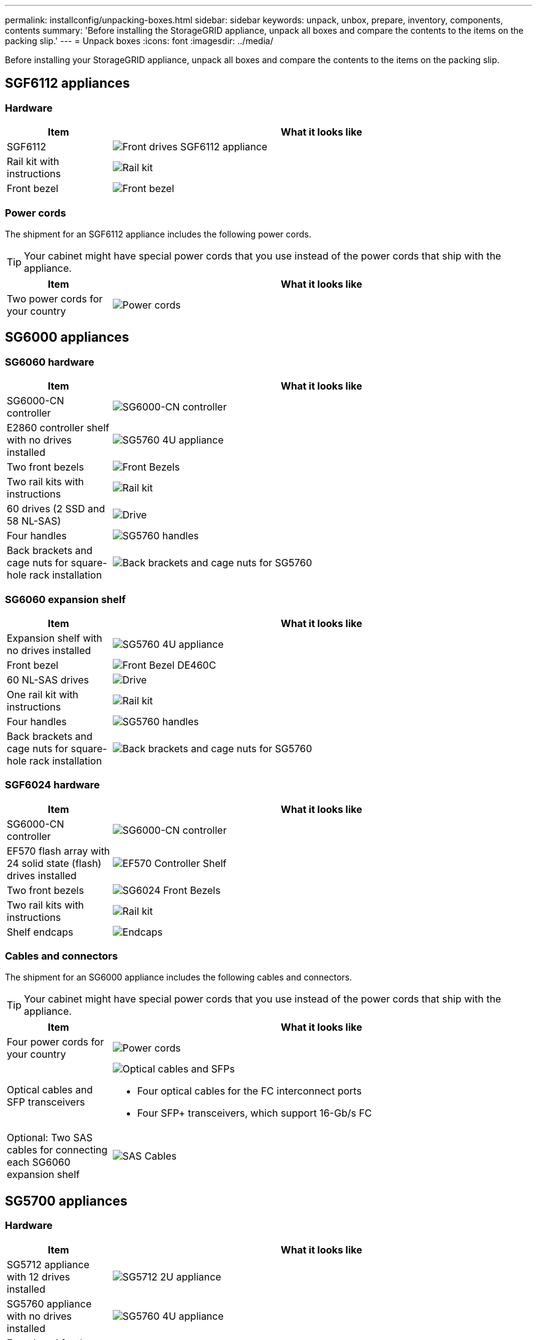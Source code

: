 ---
permalink: installconfig/unpacking-boxes.html
sidebar: sidebar
keywords: unpack, unbox, prepare, inventory, components, contents 
summary: 'Before installing the StorageGRID appliance, unpack all boxes and compare the contents to the items on the packing slip.'
---
= Unpack boxes
:icons: font
:imagesdir: ../media/

[.lead]
Before installing your StorageGRID appliance, unpack all boxes and compare the contents to the items on the packing slip.

== SGF6112 appliances

=== Hardware

[cols="1a,4a" options="header"]
|===
| Item| What it looks like

| SGF6112
| image::../media/sg6000_cn_front_without_bezel.gif[Front drives SGF6112 appliance]

| Rail kit with instructions
| image::../media/rail_kit.gif[Rail kit]

| Front bezel
| image::../media/sgf_6112_front_bezel.png[Front bezel]

|===

=== Power cords

The shipment for an SGF6112 appliance includes the following power cords.

TIP: Your cabinet might have special power cords that you use instead of the power cords that ship with the appliance.

[cols="1a,4a" options="header"]
|===
| Item| What it looks like

| Two power cords for your country
| image::../media/power_cords.gif[Power cords]

|===

== SG6000 appliances

=== SG6060 hardware

[cols="1a,4a" options="header"]
|===
| Item| What it looks like

| SG6000-CN controller
| image::../media/sg6000_cn_front_without_bezel.gif[SG6000-CN controller]

| E2860 controller shelf with no drives installed
| image::../media/de460c_table_size.gif[SG5760 4U appliance]

|Two front bezels
| image::../media/sg6000_front_bezels_for_table.gif[Front Bezels]

| Two rail kits with instructions
| image::../media/rail_kit.gif[Rail kit]

| 60 drives (2 SSD and 58 NL-SAS)
| image::../media/sg5760_drive.gif[Drive]

| Four handles
| image::../media/handles.gif[SG5760 handles]

| Back brackets and cage nuts for square-hole rack installation
| image::../media/back_brackets_table_size.gif[Back brackets and cage nuts for SG5760]

|===

=== SG6060 expansion shelf

[cols="1a,4a" options="header"]
|===
| Item| What it looks like

| Expansion shelf with no drives installed
| image::../media/de460c_table_size.gif[SG5760 4U appliance]

| Front bezel
| image::../media/front_bezel_for_table_de460c.gif[Front Bezel DE460C]

| 60 NL-SAS drives
| image::../media/sg5760_drive.gif[Drive]

| One rail kit with instructions
| image::../media/rail_kit.gif[Rail kit]

| Four handles
| image::../media/handles.gif[SG5760 handles]

| Back brackets and cage nuts for square-hole rack installation
| image::../media/back_brackets_table_size.gif[Back brackets and cage nuts for SG5760]

|===

=== SGF6024 hardware

[cols="1a,4a" options="header"]
|===
| Item| What it looks like

| SG6000-CN controller
| image::../media/sg6000_cn_front_without_bezel.gif[SG6000-CN controller]

| EF570 flash array with 24 solid state (flash) drives installed
| image::../media/de224c_with_drives.gif[EF570 Controller Shelf]

| Two front bezels
| image::../media/sgf6024_front_bezels_for_table.png[SG6024 Front Bezels]

| Two rail kits with instructions
| image::../media/rail_kit.gif[Rail kit]

| Shelf endcaps
| image::../media/endcaps.png[Endcaps]

|===


=== Cables and connectors

The shipment for an SG6000 appliance includes the following cables and connectors.

TIP: Your cabinet might have special power cords that you use instead of the power cords that ship with the appliance.

[cols="1a,4a" options="header"]
|===
| Item| What it looks like

| Four power cords for your country
| 
image::../media/power_cords.gif[Power cords]

| Optical cables and SFP transceivers
| image::../media/fc_cable_and_sfp.gif[Optical cables and SFPs]

* Four optical cables for the FC interconnect ports
* Four SFP+ transceivers, which support 16-Gb/s FC

| Optional: Two SAS cables for connecting each SG6060 expansion shelf
| image::../media/sas_cable.gif[SAS Cables]

|===

== SG5700 appliances

=== Hardware

[cols="1a,4a" options="header"]
|===
| Item| What it looks like

| SG5712 appliance with 12 drives installed
| image::../media/de212c_table_size.gif[SG5712 2U appliance]

| SG5760 appliance with no drives installed
| image::../media/de460c_table_size.gif[SG5760 4U appliance]

| Front bezel for the appliance
| image::../media/sg5700_front_bezels.gif[Bezels of SG5712 and SG5760]

| Rail kit with instructions
| image::../media/rail_kit.gif[Rail kit]

| SG5760: Sixty drives
| image::../media/sg5760_drive.gif[Drive]

| SG5760:  Handles
| image::../media/handles.gif[SG5760 handles]

| SG5760: Back brackets and cage nuts for square-hole rack installation
| image::../media/back_brackets_table_size.gif[Back brackets and cage nuts for SG5760]

|===

=== Cables and connectors

The shipment for an SG5700 appliance includes the following cables and connectors.

TIP: Your cabinet might have special power cords that you use instead of the power cords that ship with the appliance.

[cols="1a,4a" options="header"]
|===
| Item| What it looks like

| Two power cords for your country
| image::../media/power_cords.gif[Power cords]

| Optical cables and SFP transceivers
| image::../media/fc_cable_and_sfp.gif[Optical cables and SFPs]

* Two optical cables for the FC interconnect ports
* Eight SFP+ transceivers, compatible with both the four 16Gb/s FC interconnect ports and the four 10-GbE network ports

|===

== SG100 and SG1000 appliances

=== Hardware

[cols="1a,4a" options="header"]
|===
| Item| What it looks like

| SG100 or SG1000
| image::../media/sg6000_cn_front_without_bezel.gif[Front drives SG 100 or SG1000 services appliance]

| Rail kit with instructions
| image::../media/rail_kit.gif[Rail kit]

|===

=== Power cords

The shipment for an SG100 or SG1000 appliance includes the following power cords.

TIP: Your cabinet might have special power cords that you use instead of the power cords that ship with the appliance.

[cols="1a,4a" options="header"]
|===
| Item| What it looks like

| Two power cords for your country
| image::../media/power_cords.gif[Power cords]

|===